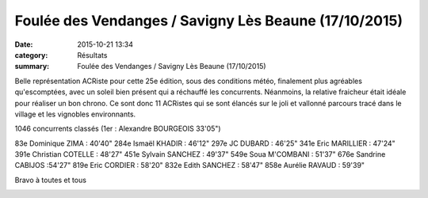 Foulée des Vendanges / Savigny Lès Beaune (17/10/2015)
======================================================

:date: 2015-10-21 13:34
:category: Résultats
:summary: Foulée des Vendanges / Savigny Lès Beaune (17/10/2015)

Belle représentation ACRiste pour cette 25e édition, sous des conditions météo, finalement plus agréables qu'escomptées, avec un soleil bien présent qui a réchauffé les concurrents. Néanmoins, la relative fraicheur était idéale pour réaliser un bon chrono. Ce sont donc 11 ACRistes qui se sont élancés sur le joli et vallonné parcours tracé dans le village et les vignobles environnants.


1046 concurrents classés (1er : Alexandre BOURGEOIS 33'05")


83e Dominique ZIMA : 40'40"
284e Ismaël KHADIR : 46'12"
297e JC DUBARD : 46'25"
341e Eric MARILLIER : 47'24"
391e Christian COTELLE : 48'27"
451e Sylvain SANCHEZ : 49'37"
549e Soua M'COMBANI : 51'37"
676e Sandrine CABIJOS :54'27"
819e Eric CORDIER : 58'20"
832e Edith SANCHEZ : 58'47"
858e Aurélie RAVAUD : 59'39"


Bravo à toutes et tous

|Foulée des Vendanges / Savigny Lès Beaune (17/10/2015)|

|Foulée des Vendanges / Savigny Lès Beaune (17/10/2015) #0|

|Foulée des Vendanges / Savigny Lès Beaune (17/10/2015) #1|

|Foulée des Vendanges / Savigny Lès Beaune (17/10/2015) #2|

|Foulée des Vendanges / Savigny Lès Beaune (17/10/2015) #3|

|Foulée des Vendanges / Savigny Lès Beaune (17/10/2015) #4|

|Foulée des Vendanges / Savigny Lès Beaune (17/10/2015) #5|

.. |Foulée des Vendanges / Savigny Lès Beaune (17/10/2015)| image:: http://assets.acr-dijon.org/old/httpimgover-blog-kiwicom149288520151021-ob_ad13e4_foulee-des-vendanges-2015-avant-le-c.jpg
.. |Foulée des Vendanges / Savigny Lès Beaune (17/10/2015) #0| image:: http://assets.acr-dijon.org/old/httpimgover-blog-kiwicom149288520151021-ob_152b85_12144847-1661251477489882-290600425879.jpg
.. |Foulée des Vendanges / Savigny Lès Beaune (17/10/2015) #1| image:: http://assets.acr-dijon.org/old/httpimgover-blog-kiwicom149288520151021-ob_35ad82_12144728-574325022718868-1758705256803.jpg
.. |Foulée des Vendanges / Savigny Lès Beaune (17/10/2015) #2| image:: http://assets.acr-dijon.org/old/httpimgover-blog-kiwicom149288520151021-ob_9dcd3a_12116017-1661251517489878-889648030922.jpg
.. |Foulée des Vendanges / Savigny Lès Beaune (17/10/2015) #3| image:: http://assets.acr-dijon.org/old/httpimgover-blog-kiwicom149288520151021-ob_cdc142_12141684-1661251550823208-419271170226.jpg
.. |Foulée des Vendanges / Savigny Lès Beaune (17/10/2015) #4| image:: http://assets.acr-dijon.org/old/httpimgover-blog-kiwicom149288520151021-ob_5ea564_12112417-574324992718871-4170780158869.jpg
.. |Foulée des Vendanges / Savigny Lès Beaune (17/10/2015) #5| image:: http://assets.acr-dijon.org/old/httpimgover-blog-kiwicom149288520151021-ob_f588e2_12112316-574324316052272-8994505785592.jpg
